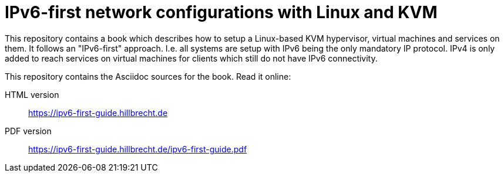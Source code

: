 = IPv6-first network configurations with Linux and KVM

This repository contains a book which describes how to setup a Linux-based KVM hypervisor, virtual machines and services on them.
It follows an "IPv6-first" approach.
I.e. all systems are setup with IPv6 being the only mandatory IP protocol.
IPv4 is only added to reach services on virtual machines for clients which still do not have IPv6 connectivity.

This repository contains the Asciidoc sources for the book.
Read it online:

HTML version:: https://ipv6-first-guide.hillbrecht.de[]
PDF version:: https://ipv6-first-guide.hillbrecht.de/ipv6-first-guide.pdf[]
